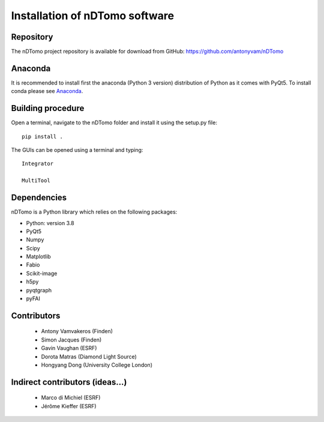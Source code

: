 Installation of nDTomo software
-------------------------------

Repository
^^^^^^^^^^
The nDTomo project repository is available for download from GitHub: 
https://github.com/antonyvam/nDTomo

Anaconda
^^^^^^^^

It is recommended to install first the anaconda (Python 3 version) distribution of Python as it comes with PyQt5. To install conda please see `Anaconda <https://www.anaconda.com/>`_.

Building procedure
^^^^^^^^^^^^^^^^^^

Open a terminal, navigate to the nDTomo folder and install it using the setup.py file::

	pip install .

The GUIs can be opened using a terminal and typing::

	Integrator

	MultiTool
	
Dependencies
^^^^^^^^^^^^
nDTomo is a Python library which relies on the following packages:

* Python: version 3.8
* PyQt5
* Numpy
* Scipy
* Matplotlib
* Fabio
* Scikit-image
* h5py
* pyqtgraph
* pyFAI


Contributors
^^^^^^^^^^^^

 * Antony Vamvakeros (Finden)
 * Simon Jacques (Finden)
 * Gavin Vaughan (ESRF)
 * Dorota Matras (Diamond Light Source)
 * Hongyang Dong (University College London)
 
Indirect contributors (ideas...)
^^^^^^^^^^^^^^^^^^^^^^^^^^^^^^^^

 * Marco di Michiel (ESRF)
 * Jérôme Kieffer (ESRF)
 
